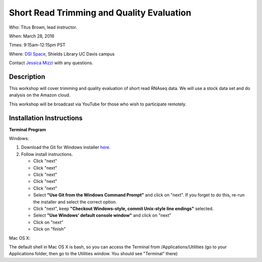Short Read Trimming and Quality Evaluation
==========================================

Who: Titus Brown, lead instructor. 

When: March 28, 2016

Times: 9:15am-12:15pm PST

Where: `DSI Space <http://dib-training.readthedocs.org/en/pub/DSI-space-directions.html>`__, Shields Library UC Davis campus

Contact `Jessica Mizzi <mailto:jessica.mizzi@gmail.com>`__ with any questions.

.. `> Materials < <https://2016-feb-aws.readthedocs.org/>`__
.. ---------------------------------------------------------

.. `> Watch Lesson Here < <http://youtu.be/IFdBD3YdLJc>`__
.. -------------------------------------------------------


Description
-----------
This workshop will cover trimming and quality evaluation of short read RNAseq data. We will use a stock data set and do
analysis on the Amazon cloud.

This workshop will be broadcast via YouTube for those who wish to participate remotely.

Installation Instructions
-------------------------

**Terminal Program**

Windows:

1. Download the Git for Windows installer `here <https://git-for-windows.github.io/>`__.
2. Follow install instructions.

   * Click "next"
   * Click "next"
   * Click "next"
   * Click "next"
   * Click "next"
   * Select **"Use Git from the Windows Command Prompt"** and click on "next".  If you forget to do this, re-run the installer and select the correct option.
   * Click "next", keep **"Checkout Windows-style, commit Unix-style line endings"** selected.
   * Select **"Use Windows' default console window"** and click on "next"
   * Click on "next"
   * Click on "finish"

Mac OS X:

The default shell in Mac OS X is bash, so you can access the Terminal from /Applications/Utilities (go to your Applications folder, then go to the Utilities window.  You should see "Terminal" there)
